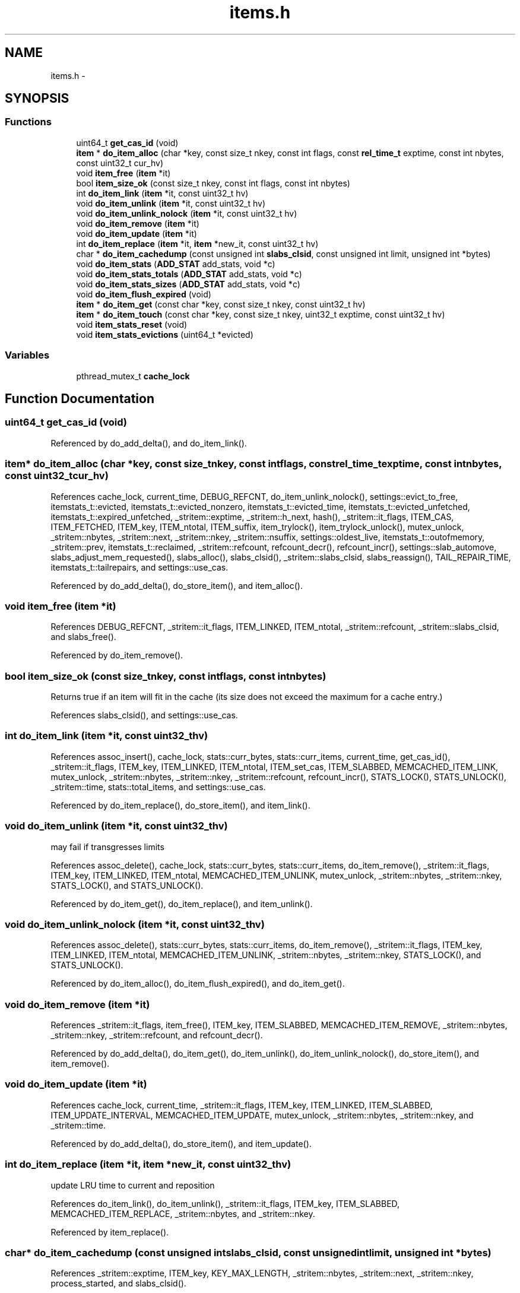 .TH "items.h" 3 "Wed Apr 3 2013" "Version 0.8" "memcached" \" -*- nroff -*-
.ad l
.nh
.SH NAME
items.h \- 
.SH SYNOPSIS
.br
.PP
.SS "Functions"

.in +1c
.ti -1c
.RI "uint64_t \fBget_cas_id\fP (void)"
.br
.ti -1c
.RI "\fBitem\fP * \fBdo_item_alloc\fP (char *key, const size_t nkey, const int flags, const \fBrel_time_t\fP exptime, const int nbytes, const uint32_t cur_hv)"
.br
.ti -1c
.RI "void \fBitem_free\fP (\fBitem\fP *it)"
.br
.ti -1c
.RI "bool \fBitem_size_ok\fP (const size_t nkey, const int flags, const int nbytes)"
.br
.ti -1c
.RI "int \fBdo_item_link\fP (\fBitem\fP *it, const uint32_t hv)"
.br
.ti -1c
.RI "void \fBdo_item_unlink\fP (\fBitem\fP *it, const uint32_t hv)"
.br
.ti -1c
.RI "void \fBdo_item_unlink_nolock\fP (\fBitem\fP *it, const uint32_t hv)"
.br
.ti -1c
.RI "void \fBdo_item_remove\fP (\fBitem\fP *it)"
.br
.ti -1c
.RI "void \fBdo_item_update\fP (\fBitem\fP *it)"
.br
.ti -1c
.RI "int \fBdo_item_replace\fP (\fBitem\fP *it, \fBitem\fP *new_it, const uint32_t hv)"
.br
.ti -1c
.RI "char * \fBdo_item_cachedump\fP (const unsigned int \fBslabs_clsid\fP, const unsigned int limit, unsigned int *bytes)"
.br
.ti -1c
.RI "void \fBdo_item_stats\fP (\fBADD_STAT\fP add_stats, void *c)"
.br
.ti -1c
.RI "void \fBdo_item_stats_totals\fP (\fBADD_STAT\fP add_stats, void *c)"
.br
.ti -1c
.RI "void \fBdo_item_stats_sizes\fP (\fBADD_STAT\fP add_stats, void *c)"
.br
.ti -1c
.RI "void \fBdo_item_flush_expired\fP (void)"
.br
.ti -1c
.RI "\fBitem\fP * \fBdo_item_get\fP (const char *key, const size_t nkey, const uint32_t hv)"
.br
.ti -1c
.RI "\fBitem\fP * \fBdo_item_touch\fP (const char *key, const size_t nkey, uint32_t exptime, const uint32_t hv)"
.br
.ti -1c
.RI "void \fBitem_stats_reset\fP (void)"
.br
.ti -1c
.RI "void \fBitem_stats_evictions\fP (uint64_t *evicted)"
.br
.in -1c
.SS "Variables"

.in +1c
.ti -1c
.RI "pthread_mutex_t \fBcache_lock\fP"
.br
.in -1c
.SH "Function Documentation"
.PP 
.SS "uint64_t get_cas_id (void)"

.PP
Referenced by do_add_delta(), and do_item_link()\&.
.SS "\fBitem\fP* do_item_alloc (char *key, const size_tnkey, const intflags, const \fBrel_time_t\fPexptime, const intnbytes, const uint32_tcur_hv)"

.PP
References cache_lock, current_time, DEBUG_REFCNT, do_item_unlink_nolock(), settings::evict_to_free, itemstats_t::evicted, itemstats_t::evicted_nonzero, itemstats_t::evicted_time, itemstats_t::evicted_unfetched, itemstats_t::expired_unfetched, _stritem::exptime, _stritem::h_next, hash(), _stritem::it_flags, ITEM_CAS, ITEM_FETCHED, ITEM_key, ITEM_ntotal, ITEM_suffix, item_trylock(), item_trylock_unlock(), mutex_unlock, _stritem::nbytes, _stritem::next, _stritem::nkey, _stritem::nsuffix, settings::oldest_live, itemstats_t::outofmemory, _stritem::prev, itemstats_t::reclaimed, _stritem::refcount, refcount_decr(), refcount_incr(), settings::slab_automove, slabs_adjust_mem_requested(), slabs_alloc(), slabs_clsid(), _stritem::slabs_clsid, slabs_reassign(), TAIL_REPAIR_TIME, itemstats_t::tailrepairs, and settings::use_cas\&.
.PP
Referenced by do_add_delta(), do_store_item(), and item_alloc()\&.
.SS "void item_free (\fBitem\fP *it)"

.PP
References DEBUG_REFCNT, _stritem::it_flags, ITEM_LINKED, ITEM_ntotal, _stritem::refcount, _stritem::slabs_clsid, and slabs_free()\&.
.PP
Referenced by do_item_remove()\&.
.SS "bool item_size_ok (const size_tnkey, const intflags, const intnbytes)"
Returns true if an item will fit in the cache (its size does not exceed the maximum for a cache entry\&.) 
.PP
References slabs_clsid(), and settings::use_cas\&.
.SS "int do_item_link (\fBitem\fP *it, const uint32_thv)"

.PP
References assoc_insert(), cache_lock, stats::curr_bytes, stats::curr_items, current_time, get_cas_id(), _stritem::it_flags, ITEM_key, ITEM_LINKED, ITEM_ntotal, ITEM_set_cas, ITEM_SLABBED, MEMCACHED_ITEM_LINK, mutex_unlock, _stritem::nbytes, _stritem::nkey, _stritem::refcount, refcount_incr(), STATS_LOCK(), STATS_UNLOCK(), _stritem::time, stats::total_items, and settings::use_cas\&.
.PP
Referenced by do_item_replace(), do_store_item(), and item_link()\&.
.SS "void do_item_unlink (\fBitem\fP *it, const uint32_thv)"
may fail if transgresses limits 
.PP
References assoc_delete(), cache_lock, stats::curr_bytes, stats::curr_items, do_item_remove(), _stritem::it_flags, ITEM_key, ITEM_LINKED, ITEM_ntotal, MEMCACHED_ITEM_UNLINK, mutex_unlock, _stritem::nbytes, _stritem::nkey, STATS_LOCK(), and STATS_UNLOCK()\&.
.PP
Referenced by do_item_get(), do_item_replace(), and item_unlink()\&.
.SS "void do_item_unlink_nolock (\fBitem\fP *it, const uint32_thv)"

.PP
References assoc_delete(), stats::curr_bytes, stats::curr_items, do_item_remove(), _stritem::it_flags, ITEM_key, ITEM_LINKED, ITEM_ntotal, MEMCACHED_ITEM_UNLINK, _stritem::nbytes, _stritem::nkey, STATS_LOCK(), and STATS_UNLOCK()\&.
.PP
Referenced by do_item_alloc(), do_item_flush_expired(), and do_item_get()\&.
.SS "void do_item_remove (\fBitem\fP *it)"

.PP
References _stritem::it_flags, item_free(), ITEM_key, ITEM_SLABBED, MEMCACHED_ITEM_REMOVE, _stritem::nbytes, _stritem::nkey, _stritem::refcount, and refcount_decr()\&.
.PP
Referenced by do_add_delta(), do_item_get(), do_item_unlink(), do_item_unlink_nolock(), do_store_item(), and item_remove()\&.
.SS "void do_item_update (\fBitem\fP *it)"

.PP
References cache_lock, current_time, _stritem::it_flags, ITEM_key, ITEM_LINKED, ITEM_SLABBED, ITEM_UPDATE_INTERVAL, MEMCACHED_ITEM_UPDATE, mutex_unlock, _stritem::nbytes, _stritem::nkey, and _stritem::time\&.
.PP
Referenced by do_add_delta(), do_store_item(), and item_update()\&.
.SS "int do_item_replace (\fBitem\fP *it, \fBitem\fP *new_it, const uint32_thv)"
update LRU time to current and reposition 
.PP
References do_item_link(), do_item_unlink(), _stritem::it_flags, ITEM_key, ITEM_SLABBED, MEMCACHED_ITEM_REPLACE, _stritem::nbytes, and _stritem::nkey\&.
.PP
Referenced by item_replace()\&.
.SS "char* do_item_cachedump (const unsigned intslabs_clsid, const unsigned intlimit, unsigned int *bytes)"

.PP
References _stritem::exptime, ITEM_key, KEY_MAX_LENGTH, _stritem::nbytes, _stritem::next, _stritem::nkey, process_started, and slabs_clsid()\&.
.PP
Referenced by item_cachedump()\&.
.SS "void do_item_stats (\fBADD_STAT\fPadd_stats, void *c)"

.PP
References APPEND_NUM_FMT_STAT, current_time, LARGEST_ID, STAT_KEY_LEN, and STAT_VAL_LEN\&.
.PP
Referenced by item_stats()\&.
.SS "void do_item_stats_totals (\fBADD_STAT\fPadd_stats, void *c)"

.PP
References APPEND_STAT, itemstats_t::evicted, itemstats_t::evicted_unfetched, itemstats_t::expired_unfetched, LARGEST_ID, and itemstats_t::reclaimed\&.
.PP
Referenced by item_stats_totals()\&.
.SS "void do_item_stats_sizes (\fBADD_STAT\fPadd_stats, void *c)"
dumps out a list of objects of each size, with granularity of 32 bytes 
.PP
References APPEND_STAT, ITEM_ntotal, LARGEST_ID, and _stritem::next\&.
.PP
Referenced by item_stats_sizes()\&.
.SS "void do_item_flush_expired (void)"

.PP
References do_item_unlink_nolock(), hash(), _stritem::it_flags, ITEM_key, ITEM_SLABBED, LARGEST_ID, _stritem::next, _stritem::nkey, settings::oldest_live, and _stritem::time\&.
.PP
Referenced by item_flush_expired()\&.
.SS "\fBitem\fP* do_item_get (const char *key, const size_tnkey, const uint32_thv)"
wrapper around assoc_find which does the lazy expiration logic 
.PP
References assoc_find(), current_time, DEBUG_REFCNT, do_item_remove(), do_item_unlink(), do_item_unlink_nolock(), _stritem::exptime, _stritem::it_flags, ITEM_FETCHED, ITEM_key, settings::oldest_live, _stritem::refcount, refcount_incr(), slab_rebalance::slab_end, slab_rebal, slab_rebalance_signal, slab_rebalance::slab_start, _stritem::time, and settings::verbose\&.
.PP
Referenced by do_add_delta(), do_item_touch(), do_store_item(), and item_get()\&.
.SS "\fBitem\fP* do_item_touch (const char *key, const size_tnkey, uint32_texptime, const uint32_thv)"

.PP
References do_item_get(), and _stritem::exptime\&.
.PP
Referenced by item_touch()\&.
.SS "void item_stats_reset (void)"

.PP
References cache_lock, and mutex_unlock\&.
.SS "void item_stats_evictions (uint64_t *evicted)"

.PP
References cache_lock, itemstats_t::evicted, LARGEST_ID, and mutex_unlock\&.
.SH "Variable Documentation"
.PP 
.SS "pthread_mutex_t cache_lock"

.PP
Referenced by do_add_delta(), do_item_alloc(), do_item_link(), do_item_unlink(), do_item_update(), item_cachedump(), item_flush_expired(), item_stats(), item_stats_evictions(), item_stats_reset(), item_stats_sizes(), item_stats_totals(), stop_assoc_maintenance_thread(), stop_slab_maintenance_thread(), and thread_init()\&.
.SH "Author"
.PP 
Generated automatically by Doxygen for memcached from the source code\&.
